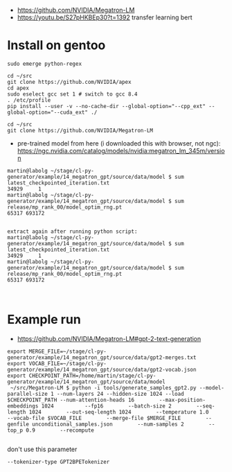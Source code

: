 - https://github.com/NVIDIA/Megatron-LM
- https://youtu.be/S27pHKBEp30?t=1392 transfer learning bert


* Install on gentoo

  #+begin_example
sudo emerge python-regex

cd ~/src
git clone https://github.com/NVIDIA/apex
cd apex
sudo eselect gcc set 1 # switch to gcc 8.4
. /etc/profile
pip install --user -v --no-cache-dir --global-option="--cpp_ext" --global-option="--cuda_ext" ./

cd ~/src
git clone https://github.com/NVIDIA/Megatron-LM
  #+end_example


- pre-trained model from here (i downloaded this with browser, not ngc):
 https://ngc.nvidia.com/catalog/models/nvidia:megatron_lm_345m/version

#+begin_example
martin@labolg ~/stage/cl-py-generator/example/14_megatron_gpt/source/data/model $ sum latest_checkpointed_iteration.txt 
34929     1
martin@labolg ~/stage/cl-py-generator/example/14_megatron_gpt/source/data/model $ sum release/mp_rank_00/model_optim_rng.pt 
65317 693172


extract again after running python script:
martin@labolg ~/stage/cl-py-generator/example/14_megatron_gpt/source/data/model $ sum latest_checkpointed_iteration.txt 
34929     1
martin@labolg ~/stage/cl-py-generator/example/14_megatron_gpt/source/data/model $ sum release/mp_rank_00/model_optim_rng.pt 
65317 693172


#+end_example


* Example run

- https://github.com/NVIDIA/Megatron-LM#gpt-2-text-generation

#+begin_example
export MERGE_FILE=~/stage/cl-py-generator/example/14_megatron_gpt/source/data/gpt2-merges.txt
export VOCAB_FILE=~/stage/cl-py-generator/example/14_megatron_gpt/source/data/gpt2-vocab.json
export CHECKPOINT_PATH=/home/martin/stage/cl-py-generator/example/14_megatron_gpt/source/data/model
 ~/src/Megatron-LM $ python -i tools/generate_samples_gpt2.py --model-parallel-size 1 --num-layers 24 --hidden-size 1024 --load $CHECKPOINT_PATH --num-attention-heads 16        --max-position-embeddings 1024          --fp16        --batch-size 2        --seq-length 1024        --out-seq-length 1024        --temperature 1.0        --vocab-file $VOCAB_FILE        --merge-file $MERGE_FILE        --genfile unconditional_samples.json        --num-samples 2        --top_p 0.9        --recompute

#+end_example

don't use this parameter
#+begin_example
 --tokenizer-type GPT2BPETokenizer 
#+end_example
 
